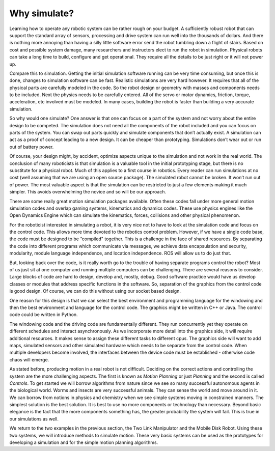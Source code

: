 Why simulate?
--------------

Learning how to operate any robotic system can be rather rough on your
budget. A sufficiently robust robot that can support the standard array
of sensors, processing and drive system can run well into the thousands
of dollars. And there is nothing more annoying than having a silly
little software error send the robot tumbling down a flight of stairs.
Based on cost and possible system damage, many researchers and
instructors elect to run the robot in simulation. Physical robots can
take a long time to build, configure and get operational. They require
all the details to be just right or it will not power up.

Compare this to simulation. Getting the initial simulation software
running can be very time consuming, but once this is done, changes to
simulation software can be fast. Realistic simulations are very hard
however. It requires that all of the physical parts are carefully
modeled in the code. So the robot design or geometry with masses and
components needs to be included. Next the physics needs to be carefully
entered. All of the servo or motor dynamics, friction, torque,
acceleration, etc involved must be modeled. In many cases, building the
robot is faster than building a very accurate simulation.

So why would one simulate? One answer is that one can focus on a part of
the system and not worry about the entire design to be competed. The
simulation does not need all the components of the robot included and
you can focus on parts of the system. You can swap out parts quickly and
simulate components that don’t actually exist. A simulation can act as a
proof of concept leading to a new design. It can be cheaper than
prototyping. Simulations don’t wear out or run out of battery power.

Of course, your design might, by accident, optimize aspects unique to
the simulation and not work in the real world. The conclusion of many
roboticists is that simulation is a valuable tool in the initial
prototyping stage, but there is no substitute for a physical robot. Much
of this applies to a first course in robotics. Every reader can run
simulations at no cost (well assuming that we are using an open source
package). The simulated robot cannot be broken. It won’t run out of
power. The most valuable aspect is that the simulation can be restricted
to just a few elements making it much simpler. This avoids overwhelming
the novice and so will be our approach.

There are some really great motion simulation packages available. Often
these codes fall under more general motion simulation codes and overlap
gaming systems, kinematics and dynamics codes. These use physics engines
like the Open Dynamics Engine which can simulate the kinematics, forces,
collisions and other physical phenomenon.


For the roboticist interested in simulating a robot, it is very nice not
to have to look at the simulation code and focus on the control code.
This allows more time devoted to the robotics control problem. However,
if we have a single code base, the code must be designed to be
“compiled" together. This is a challenge in the face of shared
resources. By separating the code into different programs which
communicate via messages, we achieve data encapsulation and security,
modularity, module language independence, and location independence. ROS
will allow us to do just that.

But, looking back over the code, is it really worth go to the trouble of
having separate programs control the robot? Most of us just sit at one
computer and running multiple computers can be challenging. There are
several reasons to consider. Large blocks of code are hard to design,
develop and, mostly, debug. Good software practice would have us develop
classes or modules that address specific functions in the software. So,
separation of the graphics from the control code is good design. Of
course, we can do this without using our socket based design.

One reason for this design is that we can select the best environment
and programming language for the windowing and then the best environment
and language for the control code. The graphics might be written in C++
or Java. The control code could be written in Python.

The windowing code and the driving code are fundamentally different.
They run concurrently yet they operate on different schedules and
interact asynchronously. As we incorporate more detail into the graphics
side, it will require additional resources. It makes sense to assign
these different tasks to different cpus. The graphics side will want to
add maps, simulated sensors and other simulated hardware which needs to
be separate from the control code. When multiple developers become
involved, the interfaces between the device code must be established -
otherwise code chaos will emerge.


As stated before, producing motion in a real robot is not difficult.
Deciding on the
correct actions and controlling the system are the more challenging
aspects. The first is known as *Motion Planning* or just *Planning* and
the second is called *Controls*. To get started we will borrow
algorithms from nature since we see so many successful autonomous agents
in the biological world. Worms and insects are very successful animals.
They can sense the world and move around in it. We can borrow from
notions in physics and chemistry when we see simple systems moving in
constrained manners. The simplest solution is the best solution. It is
best to use no more components or technology than necessary. Beyond
basic elegance is the fact that the more components something has, the
greater probability the system will fail. This is true in our
simulations as well.

We return to the two examples in the previous section, the Two Link
Manipulator and the Mobile Disk Robot. Using these two systems, we will
introduce methods to simulate motion. These very basic systems can be
used as the prototypes for developing a simulation and for the simple
motion planning algorithms.

